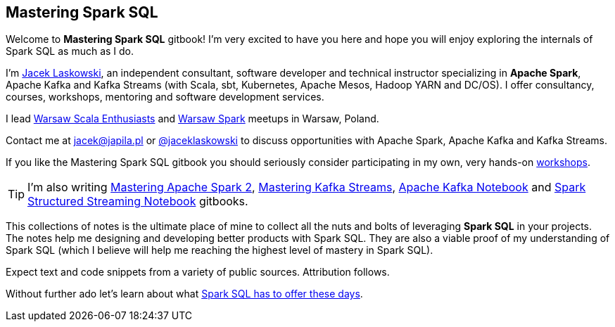 == Mastering Spark SQL

Welcome to *Mastering Spark SQL* gitbook! I'm very excited to have you here and hope you will enjoy exploring the internals of Spark SQL as much as I do.

I'm https://pl.linkedin.com/in/jaceklaskowski[Jacek Laskowski], an independent consultant, software developer and technical instructor specializing in *Apache Spark*, Apache Kafka and Kafka Streams (with Scala, sbt, Kubernetes, Apache Mesos, Hadoop YARN and DC/OS). I offer consultancy, courses, workshops, mentoring and software development services.

I lead http://www.meetup.com/WarsawScala/[Warsaw Scala Enthusiasts] and http://www.meetup.com/Warsaw-Spark[Warsaw Spark] meetups in Warsaw, Poland.

Contact me at jacek@japila.pl or https://twitter.com/jaceklaskowski[@jaceklaskowski] to discuss opportunities with Apache Spark, Apache Kafka and Kafka Streams.

If you like the Mastering Spark SQL gitbook you should seriously consider participating in my own, very hands-on https://github.com/jaceklaskowski/spark-workshop/blob/gh-pages/slides/README.md#toc[workshops].

TIP: I'm also writing https://bit.ly/mastering-apache-spark[Mastering Apache Spark 2], https://bit.ly/mastering-kafka-streams[Mastering Kafka Streams], https://bit.ly/mastering-apache-kafka[Apache Kafka Notebook] and https://bit.ly/spark-structured-streaming[Spark Structured Streaming Notebook] gitbooks.

This collections of notes is the ultimate place of mine to collect all the nuts and bolts of leveraging *Spark SQL* in your projects. The notes help me designing and developing better products with Spark SQL. They are also a viable proof of my understanding of Spark SQL (which I believe will help me reaching the highest level of mastery in Spark SQL).

Expect text and code snippets from a variety of public sources. Attribution follows.

Without further ado let's learn about what link:spark-sql.adoc[Spark SQL has to offer these days].
